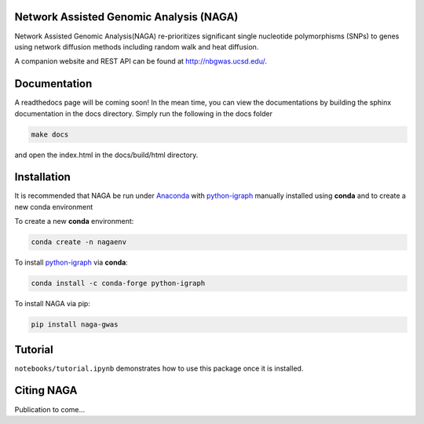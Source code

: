 Network Assisted Genomic Analysis (NAGA)
========================================

Network Assisted Genomic Analysis(NAGA) re-prioritizes significant single
nucleotide polymorphisms (SNPs) to genes using network diffusion methods
including random walk and heat diffusion. 

A companion website and REST API can be found at http://nbgwas.ucsd.edu/.

Documentation
=============

A readthedocs page will be coming soon! In the mean time, you can view
the documentations by building the sphinx documentation in the docs
directory. Simply run the following in the docs folder

.. code:: bash

    make docs

and open the index.html in the docs/build/html directory.

Installation
============

It is recommended that NAGA be run under Anaconda_ with python-igraph_ manually installed using **conda**
and to create a new conda environment


To create a new **conda** environment:

.. code:: bash

   conda create -n nagaenv

To install python-igraph_ via **conda**:

.. code:: bash

   conda install -c conda-forge python-igraph


To install NAGA via pip:

.. code:: bash
    
    pip install naga-gwas


Tutorial
========

``notebooks/tutorial.ipynb`` demonstrates how to use this package once it
is installed.

Citing NAGA
=============

Publication to come...

.. _Anaconda: https://anaconda.org
.. _python-igraph: https://anaconda.org/conda-forge/python-igraph